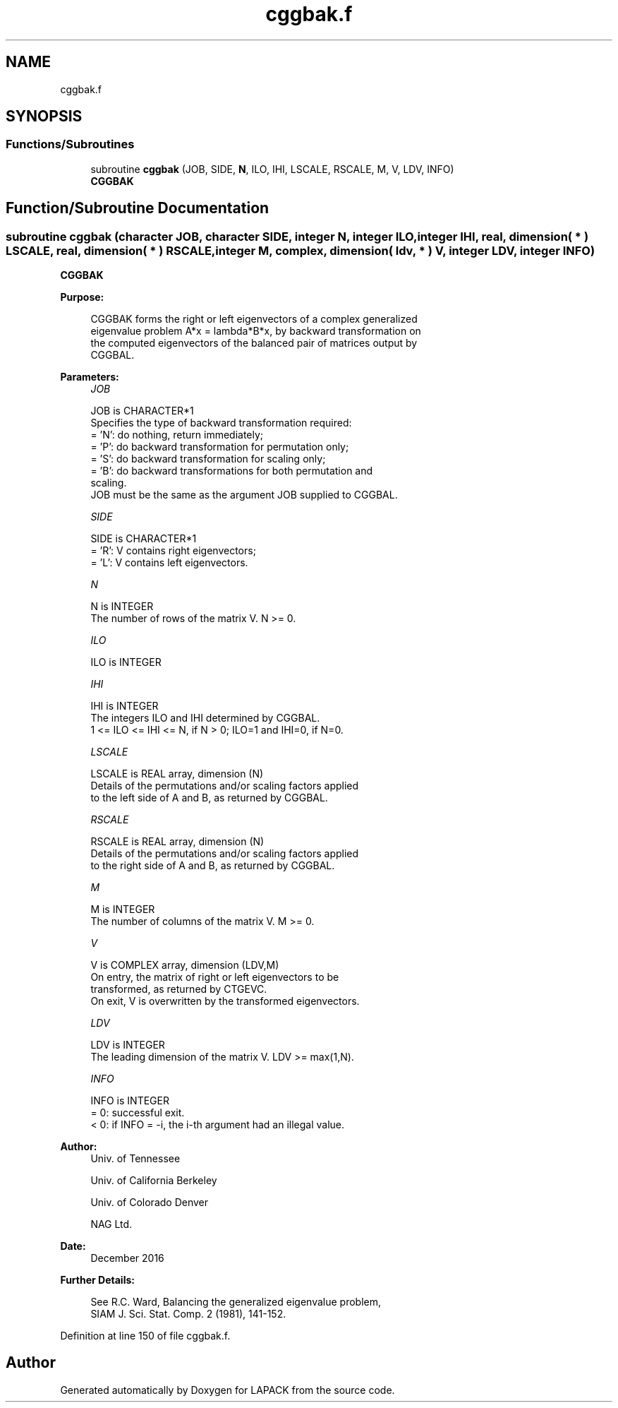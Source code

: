 .TH "cggbak.f" 3 "Tue Nov 14 2017" "Version 3.8.0" "LAPACK" \" -*- nroff -*-
.ad l
.nh
.SH NAME
cggbak.f
.SH SYNOPSIS
.br
.PP
.SS "Functions/Subroutines"

.in +1c
.ti -1c
.RI "subroutine \fBcggbak\fP (JOB, SIDE, \fBN\fP, ILO, IHI, LSCALE, RSCALE, M, V, LDV, INFO)"
.br
.RI "\fBCGGBAK\fP "
.in -1c
.SH "Function/Subroutine Documentation"
.PP 
.SS "subroutine cggbak (character JOB, character SIDE, integer N, integer ILO, integer IHI, real, dimension( * ) LSCALE, real, dimension( * ) RSCALE, integer M, complex, dimension( ldv, * ) V, integer LDV, integer INFO)"

.PP
\fBCGGBAK\fP  
.PP
\fBPurpose: \fP
.RS 4

.PP
.nf
 CGGBAK forms the right or left eigenvectors of a complex generalized
 eigenvalue problem A*x = lambda*B*x, by backward transformation on
 the computed eigenvectors of the balanced pair of matrices output by
 CGGBAL.
.fi
.PP
 
.RE
.PP
\fBParameters:\fP
.RS 4
\fIJOB\fP 
.PP
.nf
          JOB is CHARACTER*1
          Specifies the type of backward transformation required:
          = 'N':  do nothing, return immediately;
          = 'P':  do backward transformation for permutation only;
          = 'S':  do backward transformation for scaling only;
          = 'B':  do backward transformations for both permutation and
                  scaling.
          JOB must be the same as the argument JOB supplied to CGGBAL.
.fi
.PP
.br
\fISIDE\fP 
.PP
.nf
          SIDE is CHARACTER*1
          = 'R':  V contains right eigenvectors;
          = 'L':  V contains left eigenvectors.
.fi
.PP
.br
\fIN\fP 
.PP
.nf
          N is INTEGER
          The number of rows of the matrix V.  N >= 0.
.fi
.PP
.br
\fIILO\fP 
.PP
.nf
          ILO is INTEGER
.fi
.PP
.br
\fIIHI\fP 
.PP
.nf
          IHI is INTEGER
          The integers ILO and IHI determined by CGGBAL.
          1 <= ILO <= IHI <= N, if N > 0; ILO=1 and IHI=0, if N=0.
.fi
.PP
.br
\fILSCALE\fP 
.PP
.nf
          LSCALE is REAL array, dimension (N)
          Details of the permutations and/or scaling factors applied
          to the left side of A and B, as returned by CGGBAL.
.fi
.PP
.br
\fIRSCALE\fP 
.PP
.nf
          RSCALE is REAL array, dimension (N)
          Details of the permutations and/or scaling factors applied
          to the right side of A and B, as returned by CGGBAL.
.fi
.PP
.br
\fIM\fP 
.PP
.nf
          M is INTEGER
          The number of columns of the matrix V.  M >= 0.
.fi
.PP
.br
\fIV\fP 
.PP
.nf
          V is COMPLEX array, dimension (LDV,M)
          On entry, the matrix of right or left eigenvectors to be
          transformed, as returned by CTGEVC.
          On exit, V is overwritten by the transformed eigenvectors.
.fi
.PP
.br
\fILDV\fP 
.PP
.nf
          LDV is INTEGER
          The leading dimension of the matrix V. LDV >= max(1,N).
.fi
.PP
.br
\fIINFO\fP 
.PP
.nf
          INFO is INTEGER
          = 0:  successful exit.
          < 0:  if INFO = -i, the i-th argument had an illegal value.
.fi
.PP
 
.RE
.PP
\fBAuthor:\fP
.RS 4
Univ\&. of Tennessee 
.PP
Univ\&. of California Berkeley 
.PP
Univ\&. of Colorado Denver 
.PP
NAG Ltd\&. 
.RE
.PP
\fBDate:\fP
.RS 4
December 2016 
.RE
.PP
\fBFurther Details: \fP
.RS 4

.PP
.nf
  See R.C. Ward, Balancing the generalized eigenvalue problem,
                 SIAM J. Sci. Stat. Comp. 2 (1981), 141-152.
.fi
.PP
 
.RE
.PP

.PP
Definition at line 150 of file cggbak\&.f\&.
.SH "Author"
.PP 
Generated automatically by Doxygen for LAPACK from the source code\&.
